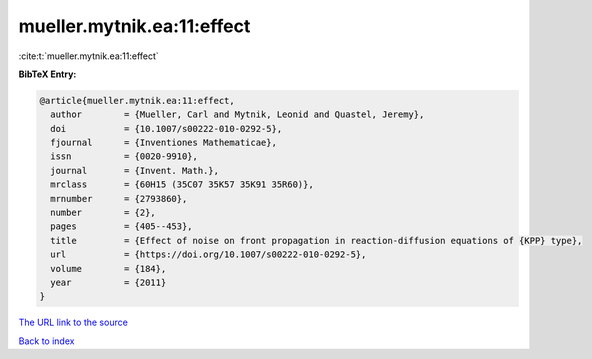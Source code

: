 mueller.mytnik.ea:11:effect
===========================

:cite:t:`mueller.mytnik.ea:11:effect`

**BibTeX Entry:**

.. code-block:: bibtex

   @article{mueller.mytnik.ea:11:effect,
     author        = {Mueller, Carl and Mytnik, Leonid and Quastel, Jeremy},
     doi           = {10.1007/s00222-010-0292-5},
     fjournal      = {Inventiones Mathematicae},
     issn          = {0020-9910},
     journal       = {Invent. Math.},
     mrclass       = {60H15 (35C07 35K57 35K91 35R60)},
     mrnumber      = {2793860},
     number        = {2},
     pages         = {405--453},
     title         = {Effect of noise on front propagation in reaction-diffusion equations of {KPP} type},
     url           = {https://doi.org/10.1007/s00222-010-0292-5},
     volume        = {184},
     year          = {2011}
   }
`The URL link to the source <https://doi.org/10.1007/s00222-010-0292-5>`_


`Back to index <../By-Cite-Keys.html>`_
